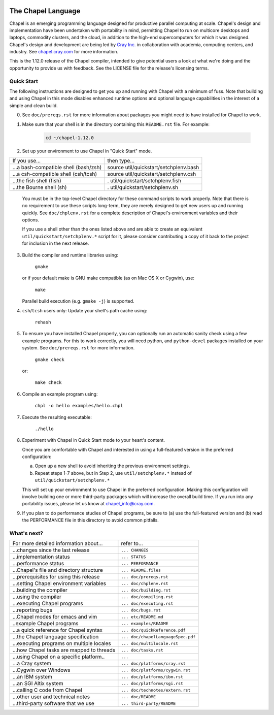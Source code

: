 .. image:: ./util/images/craychapel.png


.. _chapelhome-readme:

The Chapel Language
===================

Chapel is an emerging programming language designed for productive parallel computing at scale. Chapel's design and implementation have been undertaken with portability in mind, permitting Chapel to run on multicore desktops and laptops, commodity clusters, and the cloud, in addition to the high-end supercomputers for which it was designed. Chapel's design and development are being led by `Cray Inc.`_ in collaboration with academia, computing centers, and industry. See `chapel.cray.com`_ for more information.

.. _Cray Inc.: http://www.cray.com/
.. _chapel.cray.com: http://chapel.cray.com/

This is the 1.12.0 release of the Chapel compiler, intended to give
potential users a look at what we're doing and the opportunity to
provide us with feedback.  See the LICENSE file for the release's
licensing terms.


Quick Start
-----------

The following instructions are designed to get you up and running with
Chapel with a minimum of fuss.  Note that building and using Chapel in
this mode disables enhanced runtime options and optional language
capabilities in the interest of a simple and clean build.


0) See ``doc/prereqs.rst`` for more information about packages you
   might need to have installed for Chapel to work.

#) Make sure that your shell is in the directory containing this
   ``README.rst`` file.  For example:

    .. code-block:: sh

        cd ~/chapel-1.12.0


#) Set up your environment to use Chapel in "Quick Start" mode.


======================================== ========================================
If you use...                            then type...
---------------------------------------- ----------------------------------------
...a bash-compatible shell (bash/zsh)    source util/quickstart/setchplenv.bash
...a csh-compatible shell (csh/tcsh)     source util/quickstart/setchplenv.csh
...the fish shell (fish)                 . util/quickstart/setchplenv.fish
...the Bourne shell (sh)                 . util/quickstart/setchplenv.sh
======================================== ========================================


   You must be in the top-level Chapel directory for these command
   scripts to work properly.  Note that there is no requirement to use
   these scripts long-term, they are merely designed to get new users
   up and running quickly.  See ``doc/chplenv.rst`` for a complete
   description of Chapel's environment variables and their options.

   If you use a shell other than the ones listed above and are able to
   create an equivalent ``util/quickstart/setchplenv.*`` script for it,
   please consider contributing a copy of it back to the project for
   inclusion in the next release.


3) Build the compiler and runtime libraries using:

        ``gmake``

   or if your default make is GNU make compatible (as on Mac OS X or
   Cygwin), use:

        ``make``

   Parallel build execution (e.g. ``gmake -j``) is supported.

4) ``csh``/``tcsh`` users only: Update your shell's path cache using:

        ``rehash``


5) To ensure you have installed Chapel properly, you can optionally run an
   automatic sanity check using a few example programs. For this to work
   correctly, you will need python, and ``python-devel`` packages installed on your
   system. See ``doc/prereqs.rst`` for more information.

        ``gmake check``

   or:

        ``make check``


6) Compile an example program using:

        ``chpl -o hello examples/hello.chpl``


7) Execute the resulting executable:

       ``./hello``


8) Experiment with Chapel in Quick Start mode to your heart's content.

   Once you are comfortable with Chapel and interested in using a
   full-featured version in the preferred configuration:

   a) Open up a new shell to avoid inheriting the previous environment
      settings.

   b) Repeat steps 1-7 above, but in Step 2, use ``util/setchplenv.*``
      instead of ``util/quickstart/setchplenv.*``

   This will set up your environment to use Chapel in the preferred
   configuration.  Making this configuration will involve building one
   or more third-party packages which will increase the overall build
   time.  If you run into any portability issues, please let us know
   at chapel_info@cray.com.


9) If you plan to do performance studies of Chapel programs, be sure
   to (a) use the full-featured version and (b) read the PERFORMANCE
   file in this directory to avoid common pitfalls.

What's next?
------------
=============================================== =====================================
For more detailed information about...          refer to...
----------------------------------------------- -------------------------------------
    ...changes since the last release             ``... CHANGES``
    ...implementation status                      ``... STATUS``
    ...performance status                         ``... PERFORMANCE``
    ...Chapel's file and directory structure      ``... README.files``
    ...prerequisites for using this release       ``... doc/prereqs.rst``
    ...setting Chapel environment variables       ``... doc/chplenv.rst``
    ...building the compiler                      ``... doc/building.rst``
    ...using the compiler                         ``... doc/compiling.rst``
    ...executing Chapel programs                  ``... doc/executing.rst``
    ...reporting bugs                             ``... doc/bugs.rst``
    ...Chapel modes for emacs and vim             ``... etc/README.md``
    ..example Chapel programs                     ``... examples/README``
    ...a quick reference for Chapel syntax        ``... doc/quickReference.pdf``
    ...the Chapel language specification          ``... doc/chapelLanguageSpec.pdf``
    ...executing programs on multiple locales     ``... doc/multilocale.rst``
    ...how Chapel tasks are mapped to threads     ``... doc/tasks.rst``
    ...using Chapel on a specific platform..      ``...``
       ...a Cray system                           ``... doc/platforms/cray.rst``
       ...Cygwin over Windows                     ``... doc/platforms/cygwin.rst``
       ...an IBM system                           ``... doc/platforms/ibm.rst``
       ...an SGI Altix system                     ``... doc/platforms/sgi.rst``
    ...calling C code from Chapel                 ``... doc/technotes/extern.rst``
    ...other user and technical notes             ``... doc/README``
    ...third-party software that we use           ``... third-party/README``
=============================================== =====================================


